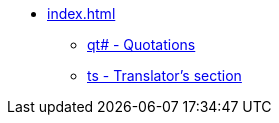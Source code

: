 * xref:index.adoc[]
// ** Milestones
// tag::nav-topcat[]
** xref:qt.adoc[qt# - Quotations]
** xref:ts.adoc[ts - Translator's section]
// end::nav-topcat[]
